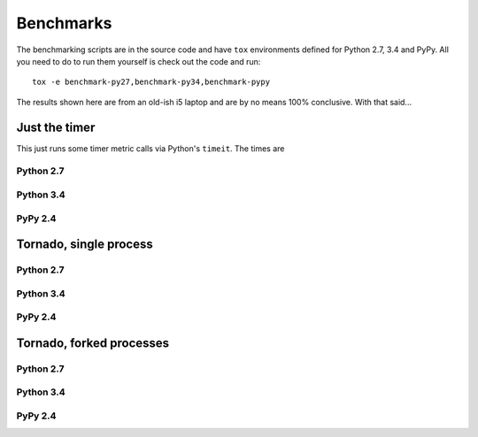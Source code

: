 ==========
Benchmarks
==========

The benchmarking scripts are in the source code and have ``tox`` environments defined for Python 2.7, 3.4 and PyPy.
All you need to do to run them yourself is check out the code and run::

    tox -e benchmark-py27,benchmark-py34,benchmark-pypy

The results shown here are from an old-ish i5 laptop and are by no means 100% conclusive. With that said...

Just the timer
==============

This just runs some timer metric calls via Python's ``timeit``. The times are

======= =============== ===============
         Tapes           Scales
======= =============== ===============
Py 2.7   3.0038728714    12.1747989655
Py 3.4   3.3859353300    15.8657573729
PyPy     0.4108750820    11.163599968


Flask
=====

Python 2.7
----------
.. image:: images/benchmarks/py27/flask_single_box.png
    :align: center

Python 3.4
----------
.. image:: images/benchmarks/py34/flask_single_box.png
    :align: center

PyPy 2.4
--------
.. image:: images/benchmarks/pypy/flask_single_box.png
    :align: center

Tornado, single process
=======================

Python 2.7
----------
.. image:: images/benchmarks/py27/tornado_single_box.png
    :align: center

Python 3.4
----------
.. image:: images/benchmarks/py34/tornado_single_box.png
    :align: center

PyPy 2.4
----------
.. image:: images/benchmarks/pypy/tornado_single_box.png
    :align: center


Tornado, forked processes
=========================

Python 2.7
----------
.. image:: images/benchmarks/py27/tornado_multi_box.png
    :align: center

Python 3.4
----------
.. image:: images/benchmarks/py34/tornado_multi_box.png
    :align: center

PyPy 2.4
--------
.. image:: images/benchmarks/pypy/tornado_multi_box.png
    :align: center

